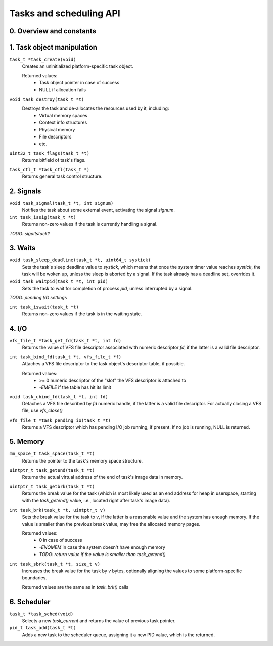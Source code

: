 ************************
Tasks and scheduling API
************************

0. Overview and constants
#########################


1. Task object manipulation
###########################

``task_t *task_create(void)``
   Creates an uninitialized platform-specific task object.

   Returned values:
      * Task object pointer in case of success
      * NULL if allocation fails

``void task_destroy(task_t *t)``
   Destroys the task and de-allocates the resources used by it, including:
      * Virtual memory spaces
      * Context info structures
      * Physical memory
      * File descriptors
      * etc.

``uint32_t task_flags(task_t *t)``
   Returns bitfield of task's flags.

``task_ctl_t *task_ctl(task_t *)``
   Returns general task control structure.


2. Signals
##########

``void task_signal(task_t *t, int signum)``
   Notifies the task about some external event, activating the signal `signum`.

``int task_issig(task_t *t)``
   Returns non-zero values if the task is currently handling a signal.

`TODO: sigaltstack?`


3. Waits
########

``void task_sleep_deadline(task_t *t, uint64_t systick)``
   Sets the task's sleep deadline value to `systick`, which means that once the system timer value
   reaches `systick`, the task will be woken up, unless the sleep is aborted by a signal. If the
   task already has a deadline set, overrides it.

``void task_waitpid(task_t *t, int pid)``
   Sets the task to wait for completion of process `pid`, unless interrupted by a signal.

`TODO: pending I/O settings`

``int task_iswait(task_t *t)``
   Returns non-zero values if the task is in the waiting state.


4. I/O
######

``vfs_file_t *task_get_fd(task_t *t, int fd)``
   Returns the value of VFS file descriptor associated with numeric descriptor `fd`, if the latter
   is a valid file descriptor.

``int task_bind_fd(task_t *t, vfs_file_t *f)``
   Attaches a VFS file descriptor to the task object's descriptor table, if possible.

   Returned values:
      * >= 0 numeric descriptor of the "slot" the VFS descriptor is attached to
      * `-EMFILE` if the table has hit its limit

``void task_ubind_fd(task_t *t, int fd)``
   Detaches a VFS file described by `fd` numeric handle, if the latter is a valid file descriptor.
   For actually closing a VFS file, use `vfs_close()`

``vfs_file_t *task_pending_io(task_t *t)``
   Returns a VFS descriptor which has pending I/O job running, if present. If no job is running,
   NULL is returned.


5. Memory
#########

``mm_space_t task_space(task_t *t)``
   Returns the pointer to the task's memory space structure.

``uintptr_t task_getend(task_t *t)``
   Returns the actual virtual address of the end of task's image data in memory.

``uintptr_t task_getbrk(task_t *t)``
   Returns the break value for the task (which is most likely used as an end address for heap in
   userspace, starting with the `task_getend()` value, i.e., located right after task's image data).

``int task_brk(task_t *t, uintptr_t v)``
   Sets the break value for the task to `v`, if the latter is a reasonable value and the system has
   enough memory. If the value is smaller than the previous break value, may free the allocated
   memory pages.

   Returned values:
      * 0 in case of success
      * `-ENOMEM` in case the system doesn't have enough memory
      * `TODO: return value if the value is smaller than task_getend()`

``int task_sbrk(task_t *t, size_t v)``
   Increases the break value for the task by `v` bytes, optionally aligning the values to some
   platform-specific boundaries.

   Returned values are the same as in `task_brk()` calls

6. Scheduler
############

``task_t *task_sched(void)``
   Selects a new `task_current` and returns the value of previous task pointer.

``pid_t task_add(task_t *t)``
   Adds a new task to the scheduler queue, assigning it a new PID value, which is the returned.
